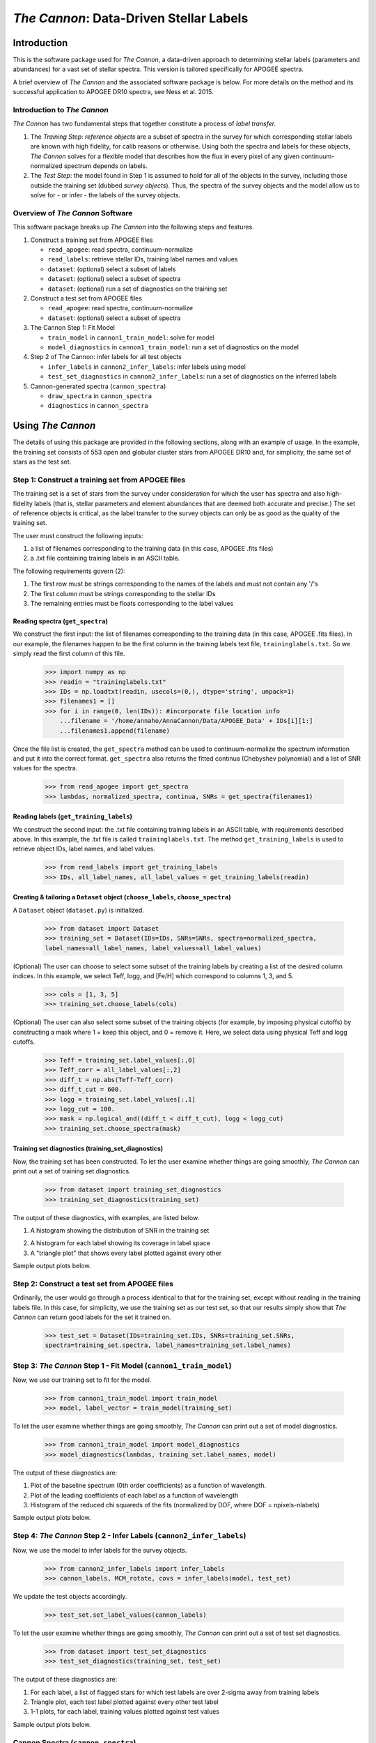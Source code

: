 *****************************************
*The Cannon*: Data-Driven Stellar Labels
*****************************************

Introduction
============

This is the software package used for *The Cannon*,
a data-driven approach to determining stellar labels (parameters
and abundances) for a vast set of stellar spectra. This version is tailored 
specifically for APOGEE spectra.

A brief overview of *The Cannon* and the associated software package is below. 
For more details on the method and its successful application to APOGEE DR10
spectra, see Ness et al. 2015.

Introduction to *The Cannon* 
----------------------------

*The Cannon* has two fundamental steps that together constitute a 
process of *label transfer.* 

1. The *Training Step*: *reference objects* are a subset of spectra in the 
   survey for which corresponding stellar labels are known with high fidelity, 
   for calib reasons or otherwise. Using both the spectra and labels for 
   these objects, *The Cannon* solves for a flexible model that describes 
   how the flux in every pixel of any given continuum-normalized spectrum 
   depends on labels. 
   
2. The *Test Step*: the model found in Step 1 is assumed to hold for all of 
   the objects in the survey, including those outside the training set 
   (dubbed *survey objects*). Thus, the spectra of the survey objects and 
   the model allow us to solve for - or infer - the labels of the survey 
   objects. 


Overview of *The Cannon* Software
---------------------------------

This software package breaks up *The Cannon* into the following steps and 
features.

#. Construct a training set from APOGEE files
   
   * ``read_apogee``: read spectra, continuum-normalize
   * ``read_labels``: retrieve stellar IDs, training label names and values
   * ``dataset``: (optional) select a subset of labels
   * ``dataset``: (optional) select a subset of spectra  
   * ``dataset``: (optional) run a set of diagnostics on the training set

#. Construct a test set from APOGEE files

   * ``read_apogee``: read spectra, continuum-normalize
   * ``dataset``: (optional) select a subset of spectra

#. The Cannon Step 1: Fit Model

   * ``train_model`` in ``cannon1_train_model``: solve for model
   * ``model_diagnostics`` in ``cannon1_train_model``: run a set of 
     diagnostics on the model

#. Step 2 of The Cannon: infer labels for all test objects

   * ``infer_labels`` in ``cannon2_infer_labels``: infer labels using model
   * ``test_set_diagnostics`` in ``cannon2_infer_labels``: run a set of 
     diagnostics on the inferred labels

#. Cannon-generated spectra (``cannon_spectra``)

   * ``draw_spectra`` in ``cannon_spectra``
   * ``diagnostics`` in ``cannon_spectra``

Using *The Cannon*
==================

The details of using this package are provided in the following 
sections, along with an example of usage. In the example, the training set
consists of 553 open and globular cluster stars from APOGEE DR10 and, 
for simplicity, the same set of stars as the test set. 

Step 1: Construct a training set from APOGEE files 
--------------------------------------------------

The training set is a set of stars from the survey under consideration
for which the user has spectra and also high-fidelity labels (that is,
stellar parameters and element abundances that are deemed both accurate
and precise.) The set of reference objects is critical, as the label 
transfer to the survey objects can only be as good as the quality of the
training set. 

The user must construct the following inputs: 

1. a list of filenames corresponding to the training data 
   (in this case, APOGEE .fits files) 
2. a .txt file containing training labels in an ASCII table. 

The following requirements govern (2):

1. The first row must be strings corresponding to the names of the labels 
   and must not contain any '/'s 
2. The first column must be strings corresponding to the stellar IDs
3. The remaining entries must be floats corresponding to the label values

Reading spectra (``get_spectra``)
+++++++++++++++++++++++++++++++++

We construct the first input: the list of filenames corresponding to the 
training data (in this case, APOGEE .fits files). In our example, the filenames
happen to be the first column in the training labels text file, 
``traininglabels.txt``. So we simply read the first column of this file.

    >>> import numpy as np
    >>> readin = "traininglabels.txt"
    >>> IDs = np.loadtxt(readin, usecols=(0,), dtype='string', unpack=1)
    >>> filenames1 = []
    >>> for i in range(0, len(IDs)): #incorporate file location info
        ...filename = '/home/annaho/AnnaCannon/Data/APOGEE_Data' + IDs[i][1:]
        ...filenames1.append(filename)

Once the file list is created, the ``get_spectra`` method can be               
used to continuum-normalize the spectrum information and put it 
into the correct format. ``get_spectra`` also returns the fitted
continua (Chebyshev polynomial) and a list of SNR values for the 
spectra.

    >>> from read_apogee import get_spectra
    >>> lambdas, normalized_spectra, continua, SNRs = get_spectra(filenames1) 

Reading labels (``get_training_labels``)
++++++++++++++++++++++++++++++++++++++++

We construct the second input: the .txt file containing training labels in an 
ASCII table, with requirements described above. In this example, the .txt file
is called ``traininglabels.txt``. The method ``get_training_labels`` is used 
to retrieve object IDs, label names, and label values.

    >>> from read_labels import get_training_labels
    >>> IDs, all_label_names, all_label_values = get_training_labels(readin)

Creating & tailoring a ``Dataset`` object (``choose_labels``, ``choose_spectra``)
+++++++++++++++++++++++++++++++++++++++++++++++++++++++++++++++++++++++++++++++++

A ``Dataset`` object (``dataset.py``) is initialized. 

    >>> from dataset import Dataset
    >>> training_set = Dataset(IDs=IDs, SNRs=SNRs, spectra=normalized_spectra, 
    label_names=all_label_names, label_values=all_label_values)

(Optional) The user can choose to select some subset of the training labels 
by creating a list of the desired column indices. 
In this example, we select Teff, logg, and [Fe/H] which correspond to 
columns 1, 3, and 5.   
    
    >>> cols = [1, 3, 5]
    >>> training_set.choose_labels(cols)

(Optional) The user can also select some subset of the training objects 
(for example, by imposing physical cutoffs) by constructing a mask where 
1 = keep this object, and 0 = remove it. Here, we select data using physical 
Teff and logg cutoffs.

    >>> Teff = training_set.label_values[:,0]
    >>> Teff_corr = all_label_values[:,2]
    >>> diff_t = np.abs(Teff-Teff_corr)
    >>> diff_t_cut = 600.
    >>> logg = training_set.label_values[:,1]
    >>> logg_cut = 100.
    >>> mask = np.logical_and((diff_t < diff_t_cut), logg < logg_cut)
    >>> training_set.choose_spectra(mask)

Training set diagnostics (training_set_diagnostics)
+++++++++++++++++++++++++++++++++++++++++++++++++++

Now, the training set has been constructed. To let the user examine whether 
things are going smoothly, *The Cannon* can print out a set of training set 
diagnostics.

    >>> from dataset import training_set_diagnostics
    >>> training_set_diagnostics(training_set)

The output of these diagnostics, with examples, are listed below.

1. A histogram showing the distribution of SNR in the training set

.. image:: trainingset_SNRdist.png
    :width: 400pt

2. A histogram for each label showing its coverage in label space
3. A "triangle plot" that shows every label plotted against every other 

Sample output plots below.

.. image:: trainingset_SNRdist.png
    :width: 400pt

.. image:: trainingset_labeldist_Teff.png
    :width: 400pt

.. image:: trainingset_labels_triangle.png
    :width: 400pt

Step 2: Construct a test set from APOGEE files
----------------------------------------------

Ordinarily, the user would go through a process identical to that for the 
training set, except without reading in the training labels file. In this case, 
for simplicity, we use the training set as our test set, so that our results 
simply show that *The Cannon* can return good labels for the set it trained on.

    >>> test_set = Dataset(IDs=training_set.IDs, SNRs=training_set.SNRs, 
    spectra=training_set.spectra, label_names=training_set.label_names)

Step 3: *The Cannon* Step 1 - Fit Model (``cannon1_train_model``)
-----------------------------------------------------------------

Now, we use our training set to fit for the model.

    >>> from cannon1_train_model import train_model
    >>> model, label_vector = train_model(training_set)

To let the user examine whether things are going smoothly, *The Cannon* can 
print out a set of model diagnostics.

    >>> from cannon1_train_model import model_diagnostics
    >>> model_diagnostics(lambdas, training_set.label_names, model)

The output of these diagnostics are:

1. Plot of the baseline spectrum (0th order coefficients) as a 
   function of wavelength.
2. Plot of the leading coefficients of each label as a function 
   of wavelength
3. Histogram of the reduced chi squareds of the fits (normalized by DOF, 
   where DOF = npixels-nlabels)

Sample output plots below.

.. image:: baseline_spec_with_cont_pix.png
    :width: 400pt

.. image:: leading_coeffs.png
    :width: 400pt

.. image:: modelfit_redchisqs.png
    :width: 400pt

Step 4: *The Cannon* Step 2 - Infer Labels (``cannon2_infer_labels``)
---------------------------------------------------------------------

Now, we use the model to infer labels for the survey objects.

    >>> from cannon2_infer_labels import infer_labels
    >>> cannon_labels, MCM_rotate, covs = infer_labels(model, test_set)

We update the test objects accordingly.
    
    >>> test_set.set_label_values(cannon_labels)

To let the user examine whether things are going smoothly, *The Cannon* can 
print out a set of test set diagnostics.

    >>> from dataset import test_set_diagnostics
    >>> test_set_diagnostics(training_set, test_set)

The output of these diagnostics are:

1. For each label, a list of flagged stars for which test labels are 
   over 2-sigma away from training labels
2. Triangle plot, each test label plotted against every other test label
3. 1-1 plots, for each label, training values plotted against test values

Sample output plots below.

.. image:: testset_labels_triangle.png
    :width: 400pt

.. image:: 1to1_labelTeff.png
    :width: 400pt

.. image:: 1to1_labellogg.png
    :width: 400pt

.. image:: 1to1_label[MH].png
    :width: 400pt

Cannon Spectra (``cannon_spectra``)
---------------------------------

Now that we have the model and labels for the test objects, we can in 
principle "draw" spectra for each test object.

    >>> from cannon_spectra import draw_spectra
    >>> cannon_set = draw_spectra(label_vector, test_set)

We can now perform a final set of diagnostic checks.

    >>> from cannon_spectra import diagnostics
    >>> diagnostics(cannon_set, model, test_set)

